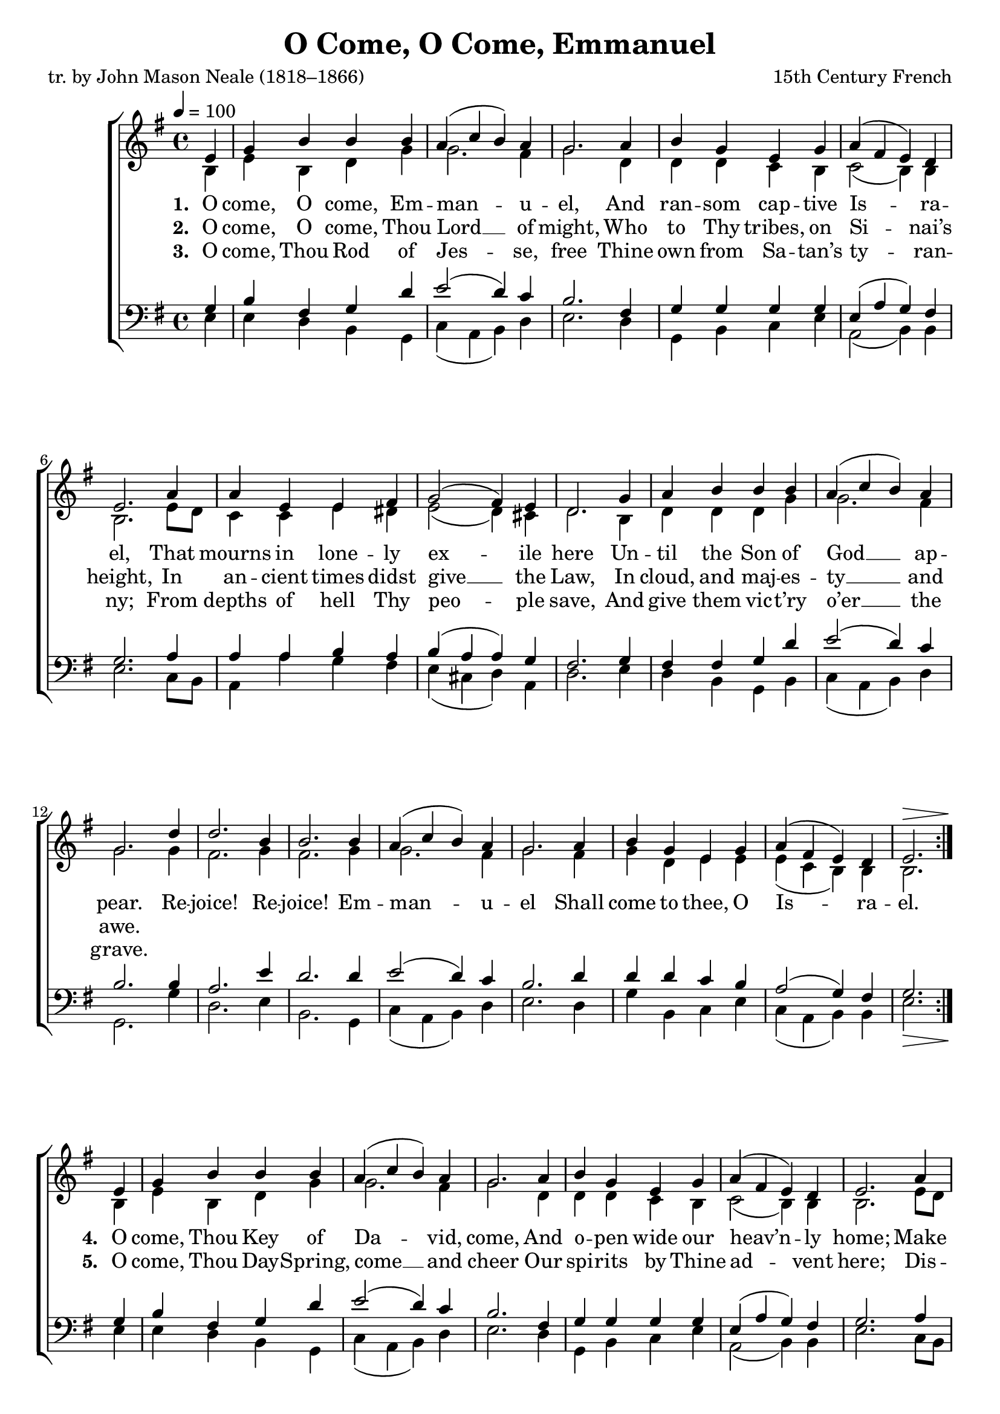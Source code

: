 ﻿\version "2.14.2"

songTitle = "O Come, O Come, Emmanuel"
songPoet = "tr. by John Mason Neale (1818–1866)"
songSection = "Advent"
tuneComposer = "15th Century French"
tuneSource = \markup \null


global = {
    \key g \major
    \time 4/4
    \autoBeamOff
    \tempo 4 = 100
}

sopMusic = \relative c' {
  \repeat volta 2{
    \partial 4 e4 |
    g b b b |
    a( c b) a |
    g2. a4 |
    b g e g |
    
    a( fis e) d |
    e2. a4 |
    a e e fis |
    g2( fis4) e |
    
    d2. g4 |
    a b b b |
    a( c b) a |
    g2. 
    
    d'4 |
    d2. b4 |
    b2. b4 |
    a( c b) a |
    g2. a4 |
    b g e g |
    a( fis e) d |
    <<e2. {s2^\> s8. s16\!}>> 
  }
  
  
  
  e4 |
  g b b b |
  a( c b) a |
  g2. a4 |
  b g e g |
  
  a( fis e) d |
  e2. a4 |
  a e e fis |
  g2( fis4) e |
  
  d2. g4 |
  a b b b |
  a( c b) a |
  g2. \bar "||"
}
  

altoMusic = \relative c' {
  b4 |
  e b d g |
  g2. fis4 |
  g2. d4 |
  d d c b |
  
  c2(  b4) b |
  b2. e8[ d] |
  c4 c e dis |
  e2( d4) cis |
  
  d2. b4 |
  d d d g |
  g2. fis4 |
  g2. 
  
  g4 |
  fis2. g4 |
  fis2. g4 |
  g2. fis4 |
  g2. fis4 |
  g d e e |
  e( c b) b |
  b2.
  
  
  
  
  b4 |
  e b d g |
  g2. fis4 |
  g2. d4 |
  d d c b |
  
  c2(  b4) b |
  b2. e8[ d] |
  c4 c e dis |
  e2( d4) cis |
  
  d2. b4 |
  d d d g |
  g2. fis4 |
  g2. 
}
altoWords = \lyricmode {
  \set stanza = #"1. "
  O come, O come, Em -- man -- u -- el,  And ran -- som cap -- tive Is -- ra -- el,
  That mourns in lone -- ly ex -- ile here  Un -- til the Son of God __ ap -- pear.
  Re -- joice! Re -- joice! Em -- man -- u -- el Shall come to thee, O Is -- ra -- el.
  
  
  \set stanza = #"4. "
  O come, Thou Key of Da -- vid, come, And o -- pen wide our heav’n -- ly home;
  Make safe the way that leads __ on high, And close the path to mis -- er -- y.
}
altoWordsII = \lyricmode {
  \set stanza = #"2. "
  O come, O come, Thou Lord __ of might, Who to Thy tribes, on Si -- nai’s height,
  In an -- cient times didst give __ the Law, In cloud, and maj -- es -- ty __ and awe.
  
  \repeat unfold 16 \skip1
  \set stanza = #"5. "
  O come, Thou Day -- Spring, come __ and cheer Our spi -- rits by Thine ad -- vent here;
  Dis -- perse the gloom -- y clouds __ of night, And death’s dark shad -- ows put __ to flight.
  
}
altoWordsIII = \lyricmode {
  \set stanza = #"3. "
  O come, Thou Rod of Jes -- se, free Thine own from Sa -- tan’s ty -- ran -- ny;
  From depths of hell Thy peo -- ple save, And give them vic -- t’ry o’er __ the grave.
}
tenorMusic = \relative c' {
  g4 |
  b fis g d' |
  e2( d4) c |
  b2. fis4 |
  g g g g |
  
  e( a g) fis |
  g2. a4 |
  a a b a |
  b( a a) g |
  
  fis2. g4 |
  fis fis g d' |
  e2( d4) c |
  b2.
  
  b4 |
  a2. e'4 |
  d2. d4 |
  e2( d4) c |
  b2. d4 |
  d d c b |
  a2( g4) fis |
  <<g2. {s2_\> s8. s16\!}>>
  
  
  
  
  g4 |
  b fis g d' |
  e2( d4) c |
  b2. fis4 |
  g g g g |
  
  e( a g) fis |
  g2. a4 |
  a a b a |
  b( a a) g |
  
  fis2. g4 |
  fis fis g d' |
  e2( d4) c |
  b2.
}

bassMusic = \relative c {
  e4 |
  e d b g |
  c( a b) d |
  e2. d4 |
  g, b c e |
  
  a,2( b4) b |
  e2. c8[ b] |
  a4 a' g fis |
  e( cis d) a |
  
  d2. e4 |
  d b g b |
  c( a b) d |
  g,2.
  
  g'4 |
  d2. e4 |
  b2. g4 |
  c( a b) d |
  e2. d4 |
  g b, c e |
  c( a b) b |
  e2.
  
  
  
  
  e4 |
  e d b g |
  c( a b) d |
  e2. d4 |
  g, b c e |
  
  a,2( b4) b |
  e2. c8[ b] |
  a4 a' g fis |
  e( cis d) a |
  
  d2. e4 |
  d b g b |
  c( a b) d |
  g,2.
}

\bookpart { 
\header {
    title = \songTitle 
    poet = \songPoet 
    composer = \tuneComposer 
    source = \tuneSource
    section = \songSection 
}

\score {
  <<
   \new ChoirStaff <<
    \new Staff = women <<
      \new Voice = "sopranos" { \voiceOne << \global \sopMusic >> }
      \new Voice = "altos" { \voiceTwo << \global \altoMusic >> }
    >>
    \new Lyrics = "altos"   \lyricsto "sopranos" \altoWords
    \new Lyrics = "altosII"  \lyricsto "sopranos" \altoWordsII
    \new Lyrics = "altosIII"  \lyricsto "sopranos" \altoWordsIII
   \new Staff = men <<
      \clef bass
      \new Voice = "tenors" { \voiceOne << \global \tenorMusic >> }
      \new Voice = "basses" { \voiceTwo << \global \bassMusic >> }
    >>
  >>
  >>
  \layout { }
    \midi {
        \set Staff.midiInstrument = "flute" 
        \context {
            \Staff \remove "Staff_performer"
        }
        \context {
            \Voice \consists "Staff_performer"
        }
    }
}
}

